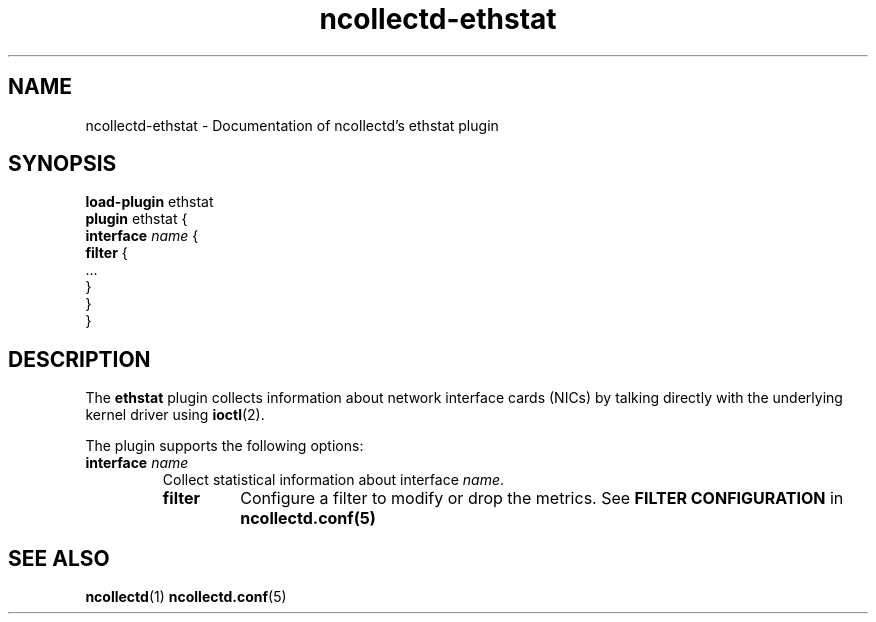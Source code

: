 .\" SPDX-License-Identifier: GPL-2.0-only
.TH ncollectd-ethstat 5 "@NCOLLECTD_DATE@" "@NCOLLECTD_VERSION@" "ncollectd ethstat man page"
.SH NAME
ncollectd-ethstat \- Documentation of ncollectd's ethstat plugin
.SH SYNOPSIS
\fBload-plugin\fP ethstat
.br
\fBplugin\fP ethstat {
    \fBinterface\fP \fIname\fP {
        \fBfilter\fP {
            ...
        }
    }
.br
}
.SH DESCRIPTION
The \fBethstat\fP plugin collects information about network interface cards (NICs)
by talking directly with the underlying kernel driver using
.BR ioctl (2).
.PP
The plugin supports the following options:
.TP
\fBinterface\fP \fIname\fP
Collect statistical information about interface \fIname\fP.
.RS
.TP
\fBfilter\fP
Configure a filter to modify or drop the metrics. See \fBFILTER CONFIGURATION\fP in
.BR ncollectd.conf(5)
.RE
.SH "SEE ALSO"
.BR ncollectd (1)
.BR ncollectd.conf (5)
